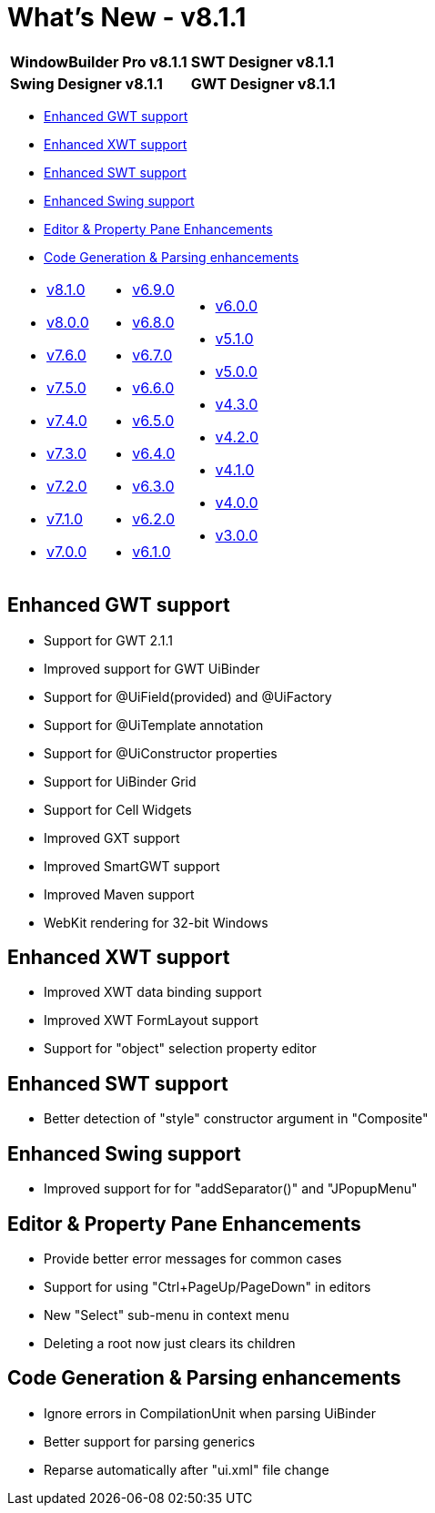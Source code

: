 = What's New - v8.1.1

[cols="50%,50%"]
|===
|*WindowBuilder Pro v8.1.1* |*SWT Designer v8.1.1*
|*Swing Designer v8.1.1* |*GWT Designer v8.1.1*
|===

* link:#GWT[Enhanced GWT support]
* link:#XWT[Enhanced XWT support]
* link:#SWT[Enhanced SWT support]
* link:#Swing[Enhanced Swing support]
* link:#Editor_PropertyPane[Editor & Property Pane Enhancements]
* link:#CodeGen[Code Generation & Parsing enhancements]

[cols="34%,33%,33%"]
|===
a|
* xref:v810.adoc[v8.1.0]
* xref:v800.adoc[v8.0.0]
* xref:v760.adoc[v7.6.0]
* xref:v750.adoc[v7.5.0]
* xref:v740.adoc[v7.4.0]
* xref:v730.adoc[v7.3.0]
* xref:v720.adoc[v7.2.0]
* xref:v710.adoc[v7.1.0]
* xref:v700.adoc[v7.0.0]
a|
* xref:v690.adoc[v6.9.0]
* xref:v680.adoc[v6.8.0]
* xref:v670.adoc[v6.7.0]
* xref:v660.adoc[v6.6.0]
* xref:v650.adoc[v6.5.0]
* xref:v640.adoc[v6.4.0]
* xref:v630.adoc[v6.3.0]
* xref:v620.adoc[v6.2.0]
* xref:v610.adoc[v6.1.0] 
a|
* xref:v600.adoc[v6.0.0]
* xref:v510.adoc[v5.1.0]
* xref:v500.adoc[v5.0.0]
* xref:v430.adoc[v4.3.0]
* xref:v420.adoc[v4.2.0]
* xref:v410.adoc[v4.1.0]
* xref:v400.adoc[v4.0.0]
* xref:v300.adoc[v3.0.0]
|===

[#GWT]
== Enhanced GWT support

* Support for GWT 2.1.1
* Improved support for GWT UiBinder
* Support for @UiField(provided) and @UiFactory
* Support for @UiTemplate annotation
* Support for @UiConstructor properties
* Support for UiBinder Grid
* Support for Cell Widgets
* Improved GXT support
* Improved SmartGWT support
* Improved Maven support
* WebKit rendering for 32-bit Windows

[#XWT]
== Enhanced XWT support

* Improved XWT data binding support
* Improved XWT FormLayout support
* Support for "object" selection property editor

[#SWT]
== Enhanced SWT support

* Better detection of "style" constructor argument in "Composite"

[#Swing]
== Enhanced Swing support

* Improved support for for "addSeparator()" and "JPopupMenu"

[#Editor_PropertyPane]
== Editor & Property Pane Enhancements

* Provide better error messages for common cases
* Support for using "Ctrl+PageUp/PageDown" in editors
* New "Select" sub-menu in context menu
* Deleting a root now just clears its children

[#CodeGen]
== Code Generation & Parsing enhancements

* Ignore errors in CompilationUnit when parsing UiBinder
* Better support for parsing generics
* Reparse automatically after "ui.xml" file change
